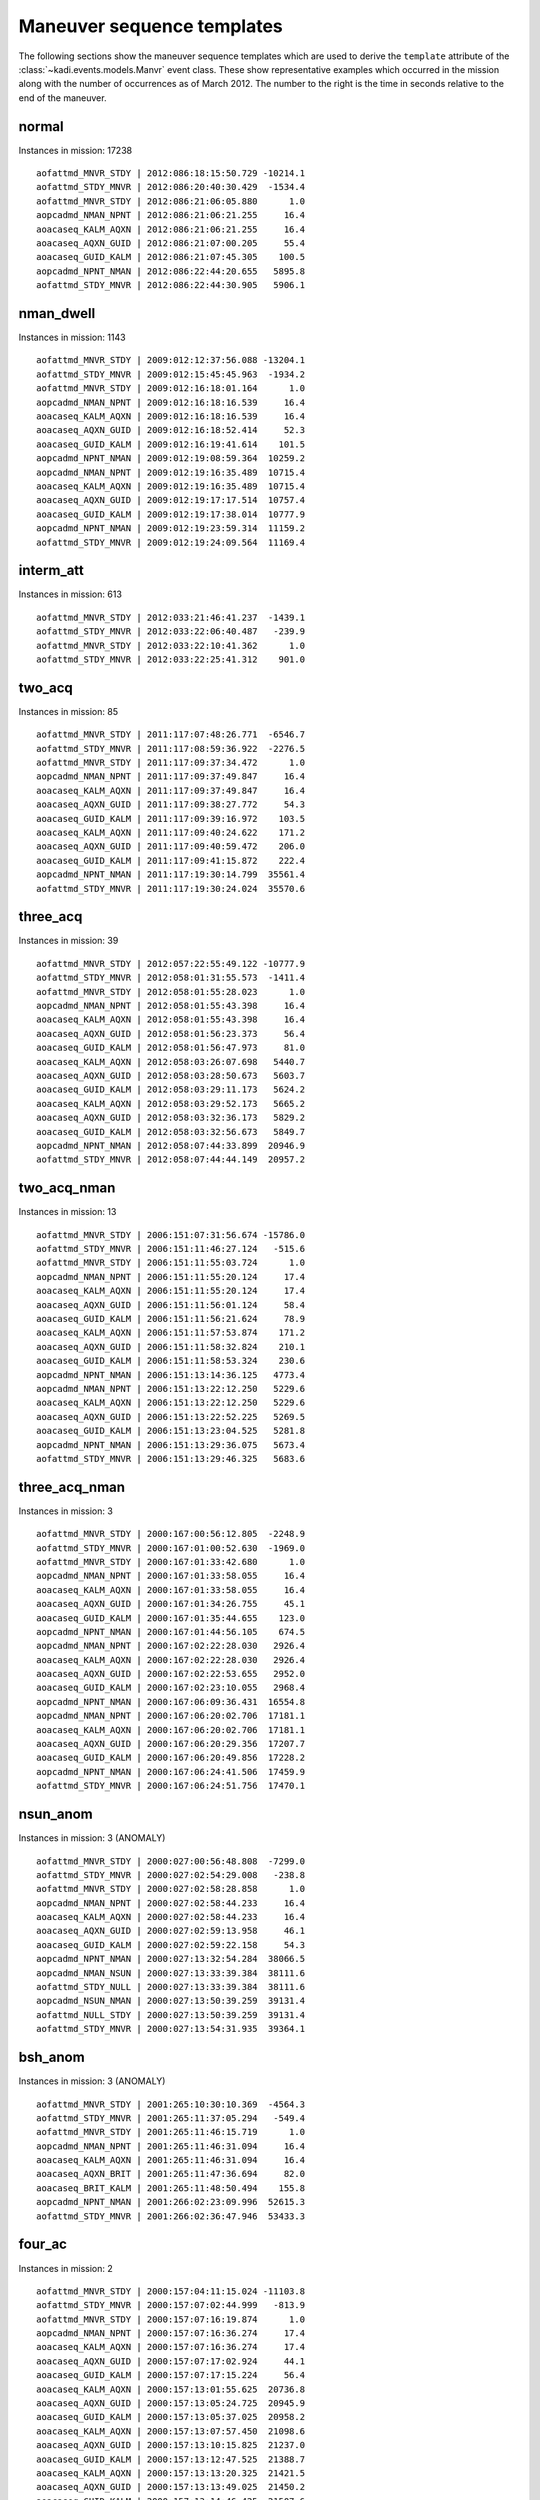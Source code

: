 .. _maneuver_templates:

Maneuver sequence templates
===========================

The following sections show the maneuver sequence templates which are used to derive the
``template`` attribute of the :class:`~kadi.events.models.Manvr` event class.  These
show representative examples which occurred in the mission along with the number of
occurrences as of March 2012.  The number to the right is the time in seconds
relative to the end of the maneuver.

normal
---------------------------------------------------

Instances in mission: 17238
::

  aofattmd_MNVR_STDY | 2012:086:18:15:50.729 -10214.1
  aofattmd_STDY_MNVR | 2012:086:20:40:30.429  -1534.4
  aofattmd_MNVR_STDY | 2012:086:21:06:05.880      1.0
  aopcadmd_NMAN_NPNT | 2012:086:21:06:21.255     16.4
  aoacaseq_KALM_AQXN | 2012:086:21:06:21.255     16.4
  aoacaseq_AQXN_GUID | 2012:086:21:07:00.205     55.4
  aoacaseq_GUID_KALM | 2012:086:21:07:45.305    100.5
  aopcadmd_NPNT_NMAN | 2012:086:22:44:20.655   5895.8
  aofattmd_STDY_MNVR | 2012:086:22:44:30.905   5906.1

nman_dwell
---------------------------------------------------

Instances in mission: 1143
::

  aofattmd_MNVR_STDY | 2009:012:12:37:56.088 -13204.1
  aofattmd_STDY_MNVR | 2009:012:15:45:45.963  -1934.2
  aofattmd_MNVR_STDY | 2009:012:16:18:01.164      1.0
  aopcadmd_NMAN_NPNT | 2009:012:16:18:16.539     16.4
  aoacaseq_KALM_AQXN | 2009:012:16:18:16.539     16.4
  aoacaseq_AQXN_GUID | 2009:012:16:18:52.414     52.3
  aoacaseq_GUID_KALM | 2009:012:16:19:41.614    101.5
  aopcadmd_NPNT_NMAN | 2009:012:19:08:59.364  10259.2
  aopcadmd_NMAN_NPNT | 2009:012:19:16:35.489  10715.4
  aoacaseq_KALM_AQXN | 2009:012:19:16:35.489  10715.4
  aoacaseq_AQXN_GUID | 2009:012:19:17:17.514  10757.4
  aoacaseq_GUID_KALM | 2009:012:19:17:38.014  10777.9
  aopcadmd_NPNT_NMAN | 2009:012:19:23:59.314  11159.2
  aofattmd_STDY_MNVR | 2009:012:19:24:09.564  11169.4

interm_att
---------------------------------------------------

Instances in mission: 613
::

  aofattmd_MNVR_STDY | 2012:033:21:46:41.237  -1439.1
  aofattmd_STDY_MNVR | 2012:033:22:06:40.487   -239.9
  aofattmd_MNVR_STDY | 2012:033:22:10:41.362      1.0
  aofattmd_STDY_MNVR | 2012:033:22:25:41.312    901.0

two_acq
---------------------------------------------------

Instances in mission: 85
::

  aofattmd_MNVR_STDY | 2011:117:07:48:26.771  -6546.7
  aofattmd_STDY_MNVR | 2011:117:08:59:36.922  -2276.5
  aofattmd_MNVR_STDY | 2011:117:09:37:34.472      1.0
  aopcadmd_NMAN_NPNT | 2011:117:09:37:49.847     16.4
  aoacaseq_KALM_AQXN | 2011:117:09:37:49.847     16.4
  aoacaseq_AQXN_GUID | 2011:117:09:38:27.772     54.3
  aoacaseq_GUID_KALM | 2011:117:09:39:16.972    103.5
  aoacaseq_KALM_AQXN | 2011:117:09:40:24.622    171.2
  aoacaseq_AQXN_GUID | 2011:117:09:40:59.472    206.0
  aoacaseq_GUID_KALM | 2011:117:09:41:15.872    222.4
  aopcadmd_NPNT_NMAN | 2011:117:19:30:14.799  35561.4
  aofattmd_STDY_MNVR | 2011:117:19:30:24.024  35570.6

three_acq
---------------------------------------------------

Instances in mission: 39
::

  aofattmd_MNVR_STDY | 2012:057:22:55:49.122 -10777.9
  aofattmd_STDY_MNVR | 2012:058:01:31:55.573  -1411.4
  aofattmd_MNVR_STDY | 2012:058:01:55:28.023      1.0
  aopcadmd_NMAN_NPNT | 2012:058:01:55:43.398     16.4
  aoacaseq_KALM_AQXN | 2012:058:01:55:43.398     16.4
  aoacaseq_AQXN_GUID | 2012:058:01:56:23.373     56.4
  aoacaseq_GUID_KALM | 2012:058:01:56:47.973     81.0
  aoacaseq_KALM_AQXN | 2012:058:03:26:07.698   5440.7
  aoacaseq_AQXN_GUID | 2012:058:03:28:50.673   5603.7
  aoacaseq_GUID_KALM | 2012:058:03:29:11.173   5624.2
  aoacaseq_KALM_AQXN | 2012:058:03:29:52.173   5665.2
  aoacaseq_AQXN_GUID | 2012:058:03:32:36.173   5829.2
  aoacaseq_GUID_KALM | 2012:058:03:32:56.673   5849.7
  aopcadmd_NPNT_NMAN | 2012:058:07:44:33.899  20946.9
  aofattmd_STDY_MNVR | 2012:058:07:44:44.149  20957.2

two_acq_nman
---------------------------------------------------

Instances in mission: 13
::

  aofattmd_MNVR_STDY | 2006:151:07:31:56.674 -15786.0
  aofattmd_STDY_MNVR | 2006:151:11:46:27.124   -515.6
  aofattmd_MNVR_STDY | 2006:151:11:55:03.724      1.0
  aopcadmd_NMAN_NPNT | 2006:151:11:55:20.124     17.4
  aoacaseq_KALM_AQXN | 2006:151:11:55:20.124     17.4
  aoacaseq_AQXN_GUID | 2006:151:11:56:01.124     58.4
  aoacaseq_GUID_KALM | 2006:151:11:56:21.624     78.9
  aoacaseq_KALM_AQXN | 2006:151:11:57:53.874    171.2
  aoacaseq_AQXN_GUID | 2006:151:11:58:32.824    210.1
  aoacaseq_GUID_KALM | 2006:151:11:58:53.324    230.6
  aopcadmd_NPNT_NMAN | 2006:151:13:14:36.125   4773.4
  aopcadmd_NMAN_NPNT | 2006:151:13:22:12.250   5229.6
  aoacaseq_KALM_AQXN | 2006:151:13:22:12.250   5229.6
  aoacaseq_AQXN_GUID | 2006:151:13:22:52.225   5269.5
  aoacaseq_GUID_KALM | 2006:151:13:23:04.525   5281.8
  aopcadmd_NPNT_NMAN | 2006:151:13:29:36.075   5673.4
  aofattmd_STDY_MNVR | 2006:151:13:29:46.325   5683.6

three_acq_nman
---------------------------------------------------

Instances in mission: 3
::

  aofattmd_MNVR_STDY | 2000:167:00:56:12.805  -2248.9
  aofattmd_STDY_MNVR | 2000:167:01:00:52.630  -1969.0
  aofattmd_MNVR_STDY | 2000:167:01:33:42.680      1.0
  aopcadmd_NMAN_NPNT | 2000:167:01:33:58.055     16.4
  aoacaseq_KALM_AQXN | 2000:167:01:33:58.055     16.4
  aoacaseq_AQXN_GUID | 2000:167:01:34:26.755     45.1
  aoacaseq_GUID_KALM | 2000:167:01:35:44.655    123.0
  aopcadmd_NPNT_NMAN | 2000:167:01:44:56.105    674.5
  aopcadmd_NMAN_NPNT | 2000:167:02:22:28.030   2926.4
  aoacaseq_KALM_AQXN | 2000:167:02:22:28.030   2926.4
  aoacaseq_AQXN_GUID | 2000:167:02:22:53.655   2952.0
  aoacaseq_GUID_KALM | 2000:167:02:23:10.055   2968.4
  aopcadmd_NPNT_NMAN | 2000:167:06:09:36.431  16554.8
  aopcadmd_NMAN_NPNT | 2000:167:06:20:02.706  17181.1
  aoacaseq_KALM_AQXN | 2000:167:06:20:02.706  17181.1
  aoacaseq_AQXN_GUID | 2000:167:06:20:29.356  17207.7
  aoacaseq_GUID_KALM | 2000:167:06:20:49.856  17228.2
  aopcadmd_NPNT_NMAN | 2000:167:06:24:41.506  17459.9
  aofattmd_STDY_MNVR | 2000:167:06:24:51.756  17470.1

nsun_anom
---------------------------------------------------

Instances in mission: 3 (ANOMALY)
::

  aofattmd_MNVR_STDY | 2000:027:00:56:48.808  -7299.0
  aofattmd_STDY_MNVR | 2000:027:02:54:29.008   -238.8
  aofattmd_MNVR_STDY | 2000:027:02:58:28.858      1.0
  aopcadmd_NMAN_NPNT | 2000:027:02:58:44.233     16.4
  aoacaseq_KALM_AQXN | 2000:027:02:58:44.233     16.4
  aoacaseq_AQXN_GUID | 2000:027:02:59:13.958     46.1
  aoacaseq_GUID_KALM | 2000:027:02:59:22.158     54.3
  aopcadmd_NPNT_NMAN | 2000:027:13:32:54.284  38066.5
  aopcadmd_NMAN_NSUN | 2000:027:13:33:39.384  38111.6
  aofattmd_STDY_NULL | 2000:027:13:33:39.384  38111.6
  aopcadmd_NSUN_NMAN | 2000:027:13:50:39.259  39131.4
  aofattmd_NULL_STDY | 2000:027:13:50:39.259  39131.4
  aofattmd_STDY_MNVR | 2000:027:13:54:31.935  39364.1

bsh_anom
---------------------------------------------------

Instances in mission: 3 (ANOMALY)
::

  aofattmd_MNVR_STDY | 2001:265:10:30:10.369  -4564.3
  aofattmd_STDY_MNVR | 2001:265:11:37:05.294   -549.4
  aofattmd_MNVR_STDY | 2001:265:11:46:15.719      1.0
  aopcadmd_NMAN_NPNT | 2001:265:11:46:31.094     16.4
  aoacaseq_KALM_AQXN | 2001:265:11:46:31.094     16.4
  aoacaseq_AQXN_BRIT | 2001:265:11:47:36.694     82.0
  aoacaseq_BRIT_KALM | 2001:265:11:48:50.494    155.8
  aopcadmd_NPNT_NMAN | 2001:266:02:23:09.996  52615.3
  aofattmd_STDY_MNVR | 2001:266:02:36:47.946  53433.3

four_ac
---------------------------------------------------

Instances in mission: 2
::

  aofattmd_MNVR_STDY | 2000:157:04:11:15.024 -11103.8
  aofattmd_STDY_MNVR | 2000:157:07:02:44.999   -813.9
  aofattmd_MNVR_STDY | 2000:157:07:16:19.874      1.0
  aopcadmd_NMAN_NPNT | 2000:157:07:16:36.274     17.4
  aoacaseq_KALM_AQXN | 2000:157:07:16:36.274     17.4
  aoacaseq_AQXN_GUID | 2000:157:07:17:02.924     44.1
  aoacaseq_GUID_KALM | 2000:157:07:17:15.224     56.4
  aoacaseq_KALM_AQXN | 2000:157:13:01:55.625  20736.8
  aoacaseq_AQXN_GUID | 2000:157:13:05:24.725  20945.9
  aoacaseq_GUID_KALM | 2000:157:13:05:37.025  20958.2
  aoacaseq_KALM_AQXN | 2000:157:13:07:57.450  21098.6
  aoacaseq_AQXN_GUID | 2000:157:13:10:15.825  21237.0
  aoacaseq_GUID_KALM | 2000:157:13:12:47.525  21388.7
  aoacaseq_KALM_AQXN | 2000:157:13:13:20.325  21421.5
  aoacaseq_AQXN_GUID | 2000:157:13:13:49.025  21450.2
  aoacaseq_GUID_KALM | 2000:157:13:14:46.425  21507.6
  aopcadmd_NPNT_NMAN | 2000:158:03:59:48.602  74609.8
  aofattmd_STDY_MNVR | 2000:158:03:59:58.852  74620.0

delayed_npnt
---------------------------------------------------

Instances in mission: 2
::

  aofattmd_MNVR_STDY | 2000:014:13:41:19.444 -17370.7
  aofattmd_STDY_MNVR | 2000:014:18:00:38.944  -1811.2
  aofattmd_MNVR_STDY | 2000:014:18:30:51.144      1.0
  aoacaseq_KALM_AQXN | 2000:014:18:32:03.919     73.8
  aopcadmd_NMAN_NPNT | 2000:014:18:32:08.019     77.9
  aoacaseq_AQXN_GUID | 2000:014:18:32:28.519     98.4
  aoacaseq_GUID_KALM | 2000:014:18:33:46.419    176.3
  aopcadmd_NPNT_NMAN | 2000:015:05:46:41.171  40551.1
  aofattmd_STDY_MNVR | 2000:015:05:46:51.421  40561.3
